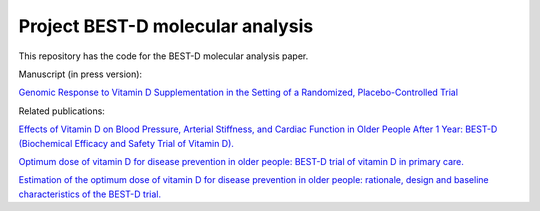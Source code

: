 .. copy across your travis "build..." logo so that it appears in your Github page

.. .. image:: https://travis-ci.org/|github_user|/project_|project_name|.svg?branch=master
    :target: https://travis-ci.org/|github_user|/project_|project_name|

.. do the same for ReadtheDocs image:

.. .. image:: https://readthedocs.org/projects/project_|project_name|/badge/?version=latest
    :target: http://xxx.readthedocs.io/en/latest/?badge=latest
    :alt: Documentation Status

################################################
Project BEST-D molecular analysis
################################################


.. The following is a modified template from RTD
    http://www.writethedocs.org/guide/writing/beginners-guide-to-docs/#id1

.. For a discussion/approach see 
    http://tom.preston-werner.com/2010/08/23/readme-driven-development.html


This repository has the code for the BEST-D molecular analysis paper.

Manuscript (in press version):

`Genomic Response to Vitamin D Supplementation in the Setting of a Randomized, Placebo-Controlled Trial`__

.. __: https://www.sciencedirect.com/science/article/pii/S2352396418301385#!

Related publications:
 
`Effects of Vitamin D on Blood Pressure, Arterial Stiffness, and Cardiac Function in Older People After 1 Year: BEST-D (Biochemical Efficacy and Safety Trial of Vitamin D).`__

.. __: https://www.ncbi.nlm.nih.gov/pubmed/29066437

`Optimum dose of vitamin D for disease prevention in older people: BEST-D trial of vitamin D in primary care.`__

.. __: https://www.ncbi.nlm.nih.gov/pubmed/27986983

`Estimation of the optimum dose of vitamin D for disease prevention in older people: rationale, design and baseline characteristics of the BEST-D trial.`__

.. __: https://www.ncbi.nlm.nih.gov/pubmed/25721698

